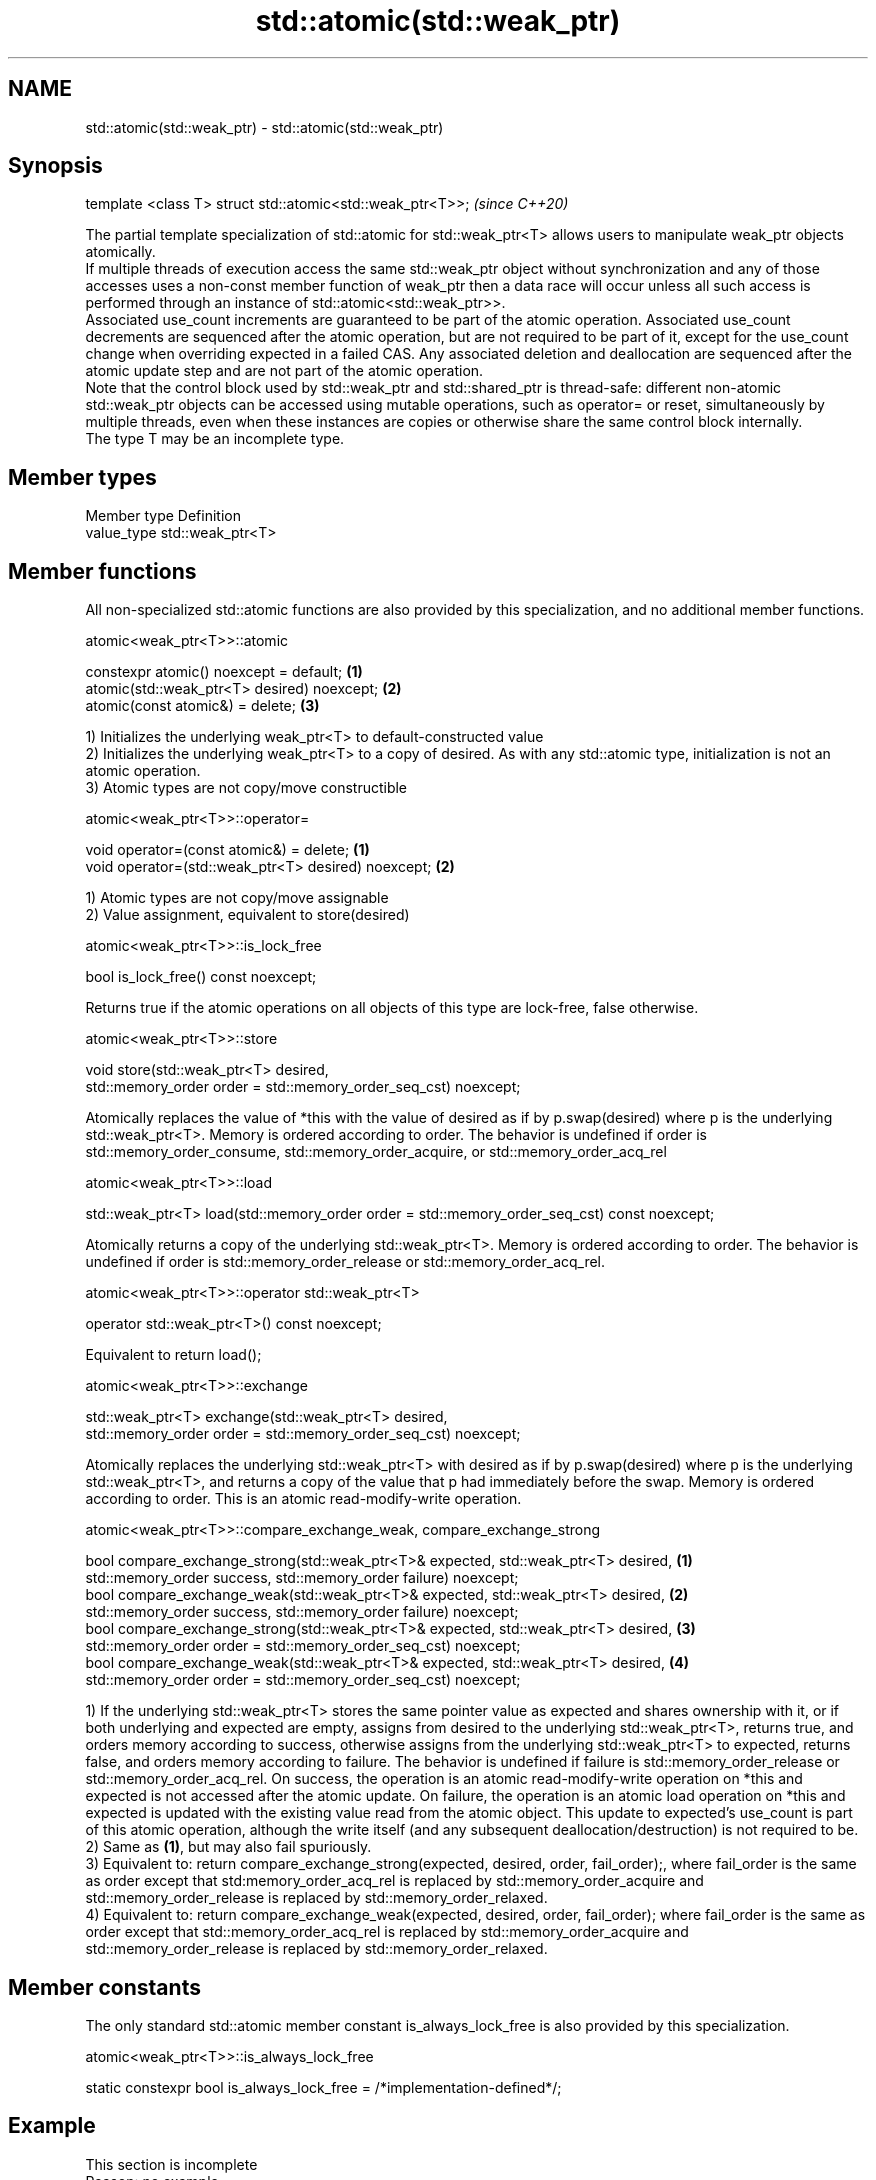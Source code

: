 .TH std::atomic(std::weak_ptr) 3 "2020.03.24" "http://cppreference.com" "C++ Standard Libary"
.SH NAME
std::atomic(std::weak_ptr) \- std::atomic(std::weak_ptr)

.SH Synopsis

  template <class T> struct std::atomic<std::weak_ptr<T>>;  \fI(since C++20)\fP

  The partial template specialization of std::atomic for std::weak_ptr<T> allows users to manipulate weak_ptr objects atomically.
  If multiple threads of execution access the same std::weak_ptr object without synchronization and any of those accesses uses a non-const member function of weak_ptr then a data race will occur unless all such access is performed through an instance of std::atomic<std::weak_ptr>>.
  Associated use_count increments are guaranteed to be part of the atomic operation. Associated use_count decrements are sequenced after the atomic operation, but are not required to be part of it, except for the use_count change when overriding expected in a failed CAS. Any associated deletion and deallocation are sequenced after the atomic update step and are not part of the atomic operation.
  Note that the control block used by std::weak_ptr and std::shared_ptr is thread-safe: different non-atomic std::weak_ptr objects can be accessed using mutable operations, such as operator= or reset, simultaneously by multiple threads, even when these instances are copies or otherwise share the same control block internally.
  The type T may be an incomplete type.

.SH Member types


  Member type Definition
  value_type  std::weak_ptr<T>


.SH Member functions

  All non-specialized std::atomic functions are also provided by this specialization, and no additional member functions.

   atomic<weak_ptr<T>>::atomic


  constexpr atomic() noexcept = default;     \fB(1)\fP
  atomic(std::weak_ptr<T> desired) noexcept; \fB(2)\fP
  atomic(const atomic&) = delete;            \fB(3)\fP

  1) Initializes the underlying weak_ptr<T> to default-constructed value
  2) Initializes the underlying weak_ptr<T> to a copy of desired. As with any std::atomic type, initialization is not an atomic operation.
  3) Atomic types are not copy/move constructible

   atomic<weak_ptr<T>>::operator=


  void operator=(const atomic&) = delete;            \fB(1)\fP
  void operator=(std::weak_ptr<T> desired) noexcept; \fB(2)\fP

  1) Atomic types are not copy/move assignable
  2) Value assignment, equivalent to store(desired)

   atomic<weak_ptr<T>>::is_lock_free


  bool is_lock_free() const noexcept;

  Returns true if the atomic operations on all objects of this type are lock-free, false otherwise.

   atomic<weak_ptr<T>>::store


  void store(std::weak_ptr<T> desired,
  std::memory_order order = std::memory_order_seq_cst) noexcept;

  Atomically replaces the value of *this with the value of desired as if by p.swap(desired) where p is the underlying std::weak_ptr<T>. Memory is ordered according to order. The behavior is undefined if order is std::memory_order_consume, std::memory_order_acquire, or std::memory_order_acq_rel

   atomic<weak_ptr<T>>::load


  std::weak_ptr<T> load(std::memory_order order = std::memory_order_seq_cst) const noexcept;

  Atomically returns a copy of the underlying std::weak_ptr<T>. Memory is ordered according to order. The behavior is undefined if order is std::memory_order_release or std::memory_order_acq_rel.

   atomic<weak_ptr<T>>::operator std::weak_ptr<T>


  operator std::weak_ptr<T>() const noexcept;

  Equivalent to return load();

   atomic<weak_ptr<T>>::exchange


  std::weak_ptr<T> exchange(std::weak_ptr<T> desired,
  std::memory_order order = std::memory_order_seq_cst) noexcept;

  Atomically replaces the underlying std::weak_ptr<T> with desired as if by p.swap(desired) where p is the underlying std::weak_ptr<T>, and returns a copy of the value that p had immediately before the swap. Memory is ordered according to order. This is an atomic read-modify-write operation.

   atomic<weak_ptr<T>>::compare_exchange_weak, compare_exchange_strong


  bool compare_exchange_strong(std::weak_ptr<T>& expected, std::weak_ptr<T> desired, \fB(1)\fP
  std::memory_order success, std::memory_order failure) noexcept;
  bool compare_exchange_weak(std::weak_ptr<T>& expected, std::weak_ptr<T> desired,   \fB(2)\fP
  std::memory_order success, std::memory_order failure) noexcept;
  bool compare_exchange_strong(std::weak_ptr<T>& expected, std::weak_ptr<T> desired, \fB(3)\fP
  std::memory_order order = std::memory_order_seq_cst) noexcept;
  bool compare_exchange_weak(std::weak_ptr<T>& expected, std::weak_ptr<T> desired,   \fB(4)\fP
  std::memory_order order = std::memory_order_seq_cst) noexcept;

  1) If the underlying std::weak_ptr<T> stores the same pointer value as expected and shares ownership with it, or if both underlying and expected are empty, assigns from desired to the underlying std::weak_ptr<T>, returns true, and orders memory according to success, otherwise assigns from the underlying std::weak_ptr<T> to expected, returns false, and orders memory according to failure. The behavior is undefined if failure is std::memory_order_release or std::memory_order_acq_rel. On success, the operation is an atomic read-modify-write operation on *this and expected is not accessed after the atomic update. On failure, the operation is an atomic load operation on *this and expected is updated with the existing value read from the atomic object. This update to expected's use_count is part of this atomic operation, although the write itself (and any subsequent deallocation/destruction) is not required to be.
  2) Same as \fB(1)\fP, but may also fail spuriously.
  3) Equivalent to: return compare_exchange_strong(expected, desired, order, fail_order);, where fail_order is the same as order except that std:memory_order_acq_rel is replaced by std::memory_order_acquire and std::memory_order_release is replaced by std::memory_order_relaxed.
  4) Equivalent to: return compare_exchange_weak(expected, desired, order, fail_order); where fail_order is the same as order except that std::memory_order_acq_rel is replaced by std::memory_order_acquire and std::memory_order_release is replaced by std::memory_order_relaxed.

.SH Member constants

  The only standard std::atomic member constant is_always_lock_free is also provided by this specialization.

   atomic<weak_ptr<T>>::is_always_lock_free


  static constexpr bool is_always_lock_free = /*implementation-defined*/;


.SH Example


   This section is incomplete
   Reason: no example


.SH See also



  atomic  atomic class template and specializations for bool, integral, and pointer types
          \fI(class template)\fP
  \fI(C++11)\fP




